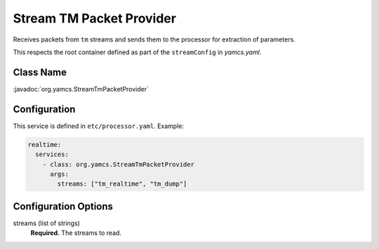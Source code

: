 Stream TM Packet Provider
=========================

Receives packets from ``tm`` streams and sends them to the processor for extraction of parameters.

This respects the root container defined as part of the ``streamConfig`` in `yamcs.yaml`.

Class Name
----------

:javadoc:`org.yamcs.StreamTmPacketProvider`


Configuration
-------------

This service is defined in ``etc/processor.yaml``. Example:

.. code-block:: yaml

    realtime:
      services:
        - class: org.yamcs.StreamTmPacketProvider
          args:
            streams: ["tm_realtime", "tm_dump"]


Configuration Options
---------------------

streams (list of strings)
    **Required.** The streams to read.
